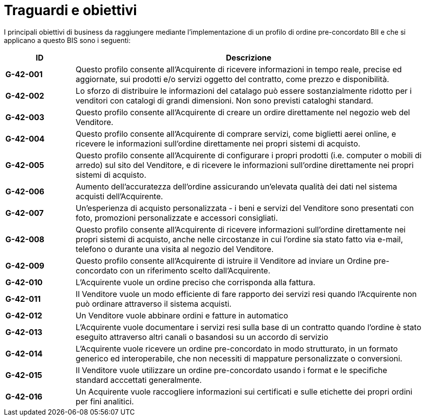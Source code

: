 [[goals-and-objectives]]
= Traguardi e obiettivi 

I principali obiettivi di business da raggiungere mediante l'implementazione di un profilo di ordine pre-concordato BII e che si applicano a questo BIS sono i seguenti:


[cols="1s,5",options="header",]
|====
|ID
|Descrizione
|G-42-001
|Questo profilo consente all’Acquirente di ricevere informazioni in tempo reale, precise ed aggiornate, sui prodotti e/o servizi oggetto del contratto, come prezzo e disponibilità. 

|G-42-002
|Lo sforzo di distribuire le informazioni del catalago può essere sostanzialmente ridotto per i venditori con catalogi di grandi dimensioni. Non sono previsti cataloghi standard.

|G-42-003
|Questo profilo consente all'Acquirente di creare un ordire direttamente nel negozio web del Venditore.   

|G-42-004
|Questo profilo consente all'Acquirente di comprare servizi, come biglietti aerei online, e ricevere le informazioni sull'ordine direttamente nei propri sistemi di acquisto.

|G-42-005
|Questo profilo consente all'Acquirente di configurare i propri prodotti (i.e. computer o mobili di arredo) sul sito del Venditore, e di ricevere le informazioni sull'ordine direttamente nei propri sistemi di acquisto.

|G-42-006
|Aumento dell'accuratezza dell'ordine assicurando un'elevata qualità dei dati nel sistema acquisti dell'Acquirente.

|G-42-007
|Un'esperienza di acquisto personalizzata - i beni e servizi del Venditore sono presentati con foto, promozioni personalizzate e accessori consigliati.

|G-42-008
|Questo profilo consente all'Acquirente di ricevere informazioni sull'ordine direttamente nei propri sistemi di acquisto, anche nelle circostanze in cui l'ordine sia stato fatto via e-mail, telefono o durante una visita al negozio del Venditore.

|G-42-009
|Questo profilo consente all'Acquirente di istruire il Venditore ad inviare un Ordine pre-concordato con un riferimento scelto dall'Acquirente.

|G-42-010
|L'Acquirente vuole un ordine preciso che corrisponda alla fattura.

|G-42-011
| Il Venditore vuole un modo efficiente di fare rapporto dei servizi resi quando l'Acquirente non può ordinare attraverso il sistema acquisti.

|G-42-012
|Un Venditore vuole abbinare ordini e fatture in automatico

|G-42-013
|L'Acquirente vuole documentare i servizi resi sulla base di un contratto quando l'ordine è stato eseguito attraverso altri canali o basandosi su un accordo di servizio 

|G-42-014
|L'Acquirente vuole ricevere un ordine pre-concordato in modo strutturato, in un formato generico ed interoperabile, che non necessiti di mappature personalizzate o conversioni.

|G-42-015
|Il Venditore vuole utilizzare un ordine pre-concordato usando i format e le specifiche standard acccettati generalmente.

|G-42-016
|Un Acquirente vuole raccogliere informazioni sui certificati e sulle etichette dei propri ordini per fini analitici.
|====
